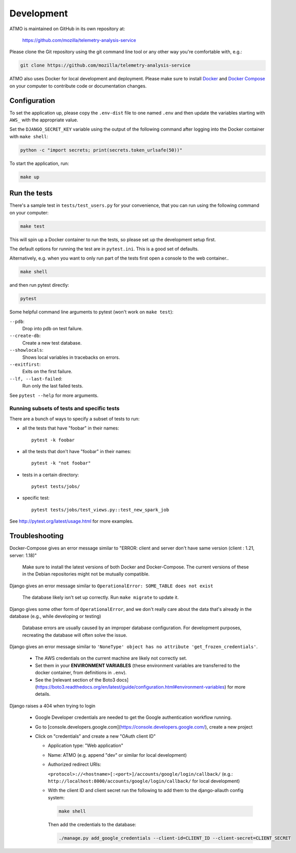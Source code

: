 Development
===========

ATMO is maintained on GitHub in its own repository at:

  https://github.com/mozilla/telemetry-analysis-service

Please clone the Git repository using the git command line tool
or any other way you're comfortable with, e.g.:

.. code-block:: console

  git clone https://github.com/mozilla/telemetry-analysis-service

ATMO also uses Docker for local development and deployment.
Please make sure to install `Docker`_ and `Docker Compose`_ on your
computer to contribute code or documentation changes.

Configuration
-------------

To set the application up, please copy the ``.env-dist`` file to one named
``.env`` and then update the variables starting with ``AWS_`` with the
appropriate value.

Set the ``DJANGO_SECRET_KEY`` variable using the output of the following
command after logging into the Docker container with ``make shell``:

.. code-block:: console

    python -c "import secrets; print(secrets.token_urlsafe(50))"

To start the application, run:

.. code-block:: console

    make up

.. _`Docker`: https://docs.docker.com/engine/installation/#supported-platforms
.. _`Docker Compose`: https://docs.docker.com/compose/install/

Run the tests
-------------

There's a sample test in ``tests/test_users.py`` for your convenience,
that you can run using the following command on your computer:

.. code-block:: console

    make test

This will spin up a Docker container to run the tests, so please set up
the development setup first.

The default options for running the test are in ``pytest.ini``. This is a
good set of defaults.

Alternatively, e.g. when you want to only run part of the tests first
open a console to the web container..

.. code-block:: console

   make shell

and then run pytest directly:

.. code-block:: console

   pytest

Some helpful command line arguments to pytest (won't work on ``make test``):

``--pdb``:
  Drop into pdb on test failure.

``--create-db``:
  Create a new test database.

``--showlocals``:
  Shows local variables in tracebacks on errors.

``--exitfirst``:
  Exits on the first failure.

``--lf, --last-failed``:
  Run only the last failed tests.

See ``pytest --help`` for more arguments.

.. _tests:

Running subsets of tests and specific tests
```````````````````````````````````````````

There are a bunch of ways to specify a subset of tests to run:

* all the tests that have "foobar" in their names::

    pytest -k foobar

* all the tests that don't have "foobar" in their names::

    pytest -k "not foobar"

* tests in a certain directory::

    pytest tests/jobs/

* specific test::

    pytest tests/jobs/test_views.py::test_new_spark_job

See http://pytest.org/latest/usage.html for more examples.

Troubleshooting
---------------

Docker-Compose gives an error message similar to "ERROR: client and server
don't have same version (client : 1.21, server: 1.18)"

  Make sure to install the latest versions of both Docker and Docker-Compose.
  The current versions of these in the Debian repositories might not be mutually compatible.

Django gives an error message similar to ``OperationalError: SOME_TABLE does not exist``

  The database likely isn't set up correctly. Run ``make migrate`` to update it.

Django gives some other form of ``OperationalError``, and we don't really
care about the data that's already in the database (e.g., while developing or
testing)

  Database errors are usually caused by an improper database configuration. For development purposes, recreating the database will often solve the issue.

Django gives an error message similar to ``'NoneType' object has no attribute
'get_frozen_credentials'``.

  * The AWS credentials on the current machine are likely not correctly set.

  * Set them in your **ENVIRONMENT VARIABLES** (these environment variables are
    transferred to the docker container, from definitions in ``.env``).

  * See the [relevant section of the Boto3 docs](https://boto3.readthedocs.org/en/latest/guide/configuration.html#environment-variables) for more details.

Django raises a 404 when trying to login

  * Google Developer credentials are needed to get the Google authentication workflow running.

  * Go to [console.developers.google.com](https://console.developers.google.com/), create a new project

  * Click on "credentials" and create a new "OAuth client ID"

    * Application type: "Web application"

    * Name: ATMO (e.g. append "dev" or similar for local development)

    * Authorized redirect URIs:

      ``<protocol>://<hostname>[:<port>]/accounts/google/login/callback/``
      (e.g.: ``http://localhost:8000/accounts/google/login/callback/`` for
      local development)

    * With the client ID and client secret run the following to add them to
      the django-allauth config system:

      .. code-block:: console

        make shell

      Then add the credentials to the database:

      .. code-block:: console

        ./manage.py add_google_credentials --client-id=CLIENT_ID --client-secret=CLIENT_SECRET
